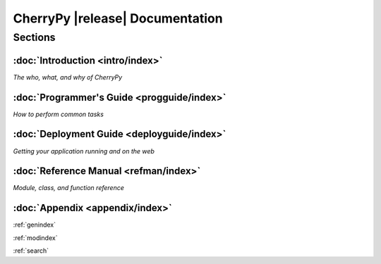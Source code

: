 .. _toc:

********************************
CherryPy |release| Documentation
********************************

Sections
========

:doc:`Introduction <intro/index>`
---------------------------------
*The who, what, and why of CherryPy*

:doc:`Programmer's Guide <progguide/index>`
-------------------------------------------
*How to perform common tasks*

:doc:`Deployment Guide <deployguide/index>`
-------------------------------------------
*Getting your application running and on the web*

:doc:`Reference Manual <refman/index>`
--------------------------------------
*Module, class, and function reference*

:doc:`Appendix <appendix/index>`
--------------------------------

:ref:`genindex`

:ref:`modindex`

:ref:`search`

